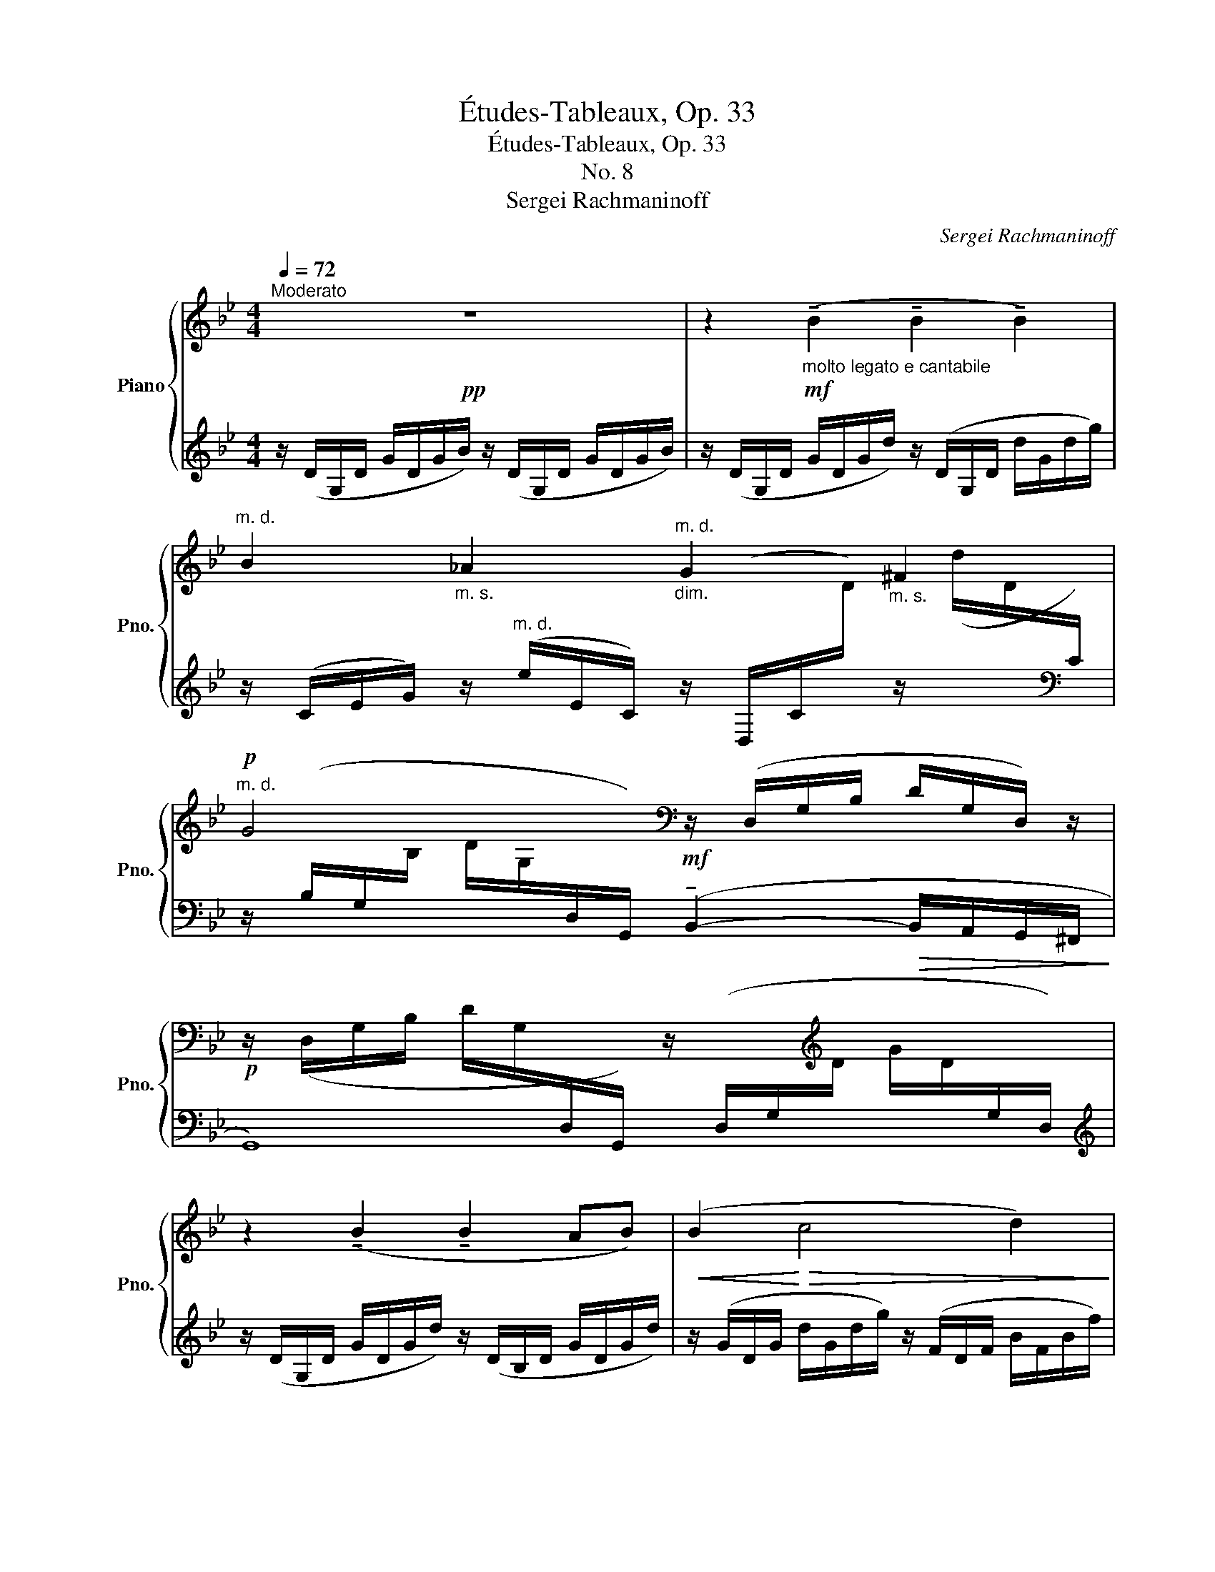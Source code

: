 X:1
T:Études-Tableaux, Op. 33
T:Études-Tableaux, Op. 33
T:No. 8
T:Sergei Rachmaninoff
C:Sergei Rachmaninoff
%%score { ( 1 3 5 ) | ( 2 4 ) }
L:1/8
Q:1/4=72
M:4/4
K:Bb
V:1 treble nm="Piano" snm="Pno."
V:3 treble 
V:5 treble 
V:2 treble 
V:4 treble 
V:1
!pp!"^Moderato" z8 | z2!mf!"_molto legato e cantabile" (!tenuto!B2 !tenuto!B2 !tenuto!B2) | %2
"^m. d." B2"_m. s." _A2"_dim.""^m. d." G2"_m. s." ^F2 | %3
!p!"^m. d." G4[K:bass] z/ (D,/G,/B,/ D/G,/D,/) z/ | %4
!p! z/ (D,/G,/B,/ D/G,/[I:staff +1]D,/G,,/)[I:staff -1] z/[I:staff +1] (D,/G,/[I:staff -1][K:treble]D/ G/D/[I:staff +1]G,/D,/) | %5
[I:staff -1] z2 (!tenuto!B2 !tenuto!B2 AB) |!<(! (B2!<)!!>(! c4 d2)!>)! | %7
!mf! (!4!B4-"_dim." B_A G^F) | G4!mf! (!tenuto![dgb]2- [dgb]/!>(![cfa]/[Beg]/[Ad-f]/!>)! | %9
!p! [Bdg]4)[K:bass] z/ (D,/G,/B,/ D/G,/D,/) z/ | %10
 z/ (D,/G,/B,/ D/G,/[I:staff +1]D,/G,,/)[I:staff -1][K:treble]!mf! (!arpeggio!!tenuto![Aa]4 | %11
 !tenuto![_A_a]2 g4 ^f2 | %12
!p! [GBg]4)!mf!!8va(! ([d'g'b']2- [d'g'b']/!>(![c'f'a']/[be'g']/[ad'-f']/!>)! | %13
!p! [bd'g']4)!8va)![K:bass]!mf! z/ (D,/G,/B,/ D/G,/D,/) z/ | %14
 z/"_cresc." (D,/G,/=B,/ D/B,/G,/D,/) z/ (F,/G,/B,/ G/B,/G,/F,/) | %15
[K:treble] z/!f! E,/(3_A,/E/-_A/- [EA]4 [Ec]2 |!>(! ([DEB]2 [CE_A]4 [B,=EG]2!>)! | %17
!pp! .[B,DG]2) z2 [A,D^F]2 z2 | z4!mf! (!tenuto![dgb]2- [dgb]/[cfa]/[Beg]/[Adf]/) | %19
 (!tenuto![Beg]2- [Beg]/[Adf]/[Gce]/[FBd]/) (!tenuto![Gce]2- [Gce]/[FBd]/[EAc]/[DGB]/) | %20
[M:2/4]"_dim." [E_Ac]2- [EAc]/[DGB]/[CFA]/[B,EG]/ | %21
[M:4/4]!pp! (!tenuto![A,D^F]4-!<(! [A,DF]/[B,=EG]/[CFA]/[DGB]/!<)!!>(! [_E_Ac]/[DGB]/[C=FA]/[B,EG]/)!>)! | %22
 (!tenuto![A,D^F]4-"^poco rit." [A,DF]/[B,=EG]/[CFA]/[DGB]/ [_E_Ac]/"_m. s."[Bd]/[Ace]/[^cf]/ | %23
"_m. s." [d^f]2) (!tenuto!^F2- F/G/A/B/ c/B/A/G/ | %24
"_cresc." ^F2- F/4)(G/4A/4B/4c/4B/4A/4G/4"_m. s." !>!F2- F/4) (G/4A/4B/4c/4B/4A/4!f!"^veloce"!<(!G/4{cBAGcBAGcBAGcBAG)}!<)! | %25
!ff!"_m. s." z/4 (A/4B/4c/4d) z/4 (G/4B/4c/4d) z/4 (^F/4A/4c/4d) z/4 (_E/4F/4B/4e) | %26
 z/4 (E/4G/4c/4g) z/4 (C/4E/4G/4c) z/4 (C/4E/4=A/4e) z/4 (A,/4C/4D/4A) | %27
 z/4 (_A,/4C/4^F/4c)[I:staff +1] (D,/4E,/4^F,/4[I:staff -1]G,/4C/4E/4G,/4E,/4)[I:staff +1] (B,,/4E,/4=B,/4[I:staff -1]G,/4C/4G/4E/4G,/4)[I:staff +1] (_A,,/4C,/4F,/4[I:staff -1][K:bass]E,/4G,/4C/4E,/4C,/4) | %28
[I:staff +1] (^F,,/4C,/4[I:staff -1]E,/4_A,/4[I:staff +1]=A,/4[I:staff -1]E/4=B,/4C/4)[I:staff +1] (=F,,/4C,/4[I:staff -1]E,/4G,/4[I:staff +1]_A,/4[I:staff -1]E/4B,/4C/4)[I:staff +1] (E,,/4G,,/4"^rit."[I:staff -1]=A,,/4_B,,/4G,/4E,/4=B,,/4C,/4)[I:staff +1] (D,,/4G,,/4[I:staff -1]_B,,/4=B,,/4^F,/4G,/4B,,/4C,/4) | %29
!ff! x/4[I:staff +1] ([^C,,,^C,,]/4^G,,/4^C,/4=E,/4[I:staff -1][K:treble]!2!^G,/4!5!=E/4!3!^B,/4 !4!^C/4!1!E/4^G/4!5!=e/4!3!^B/4!4!^c/4!1!e/4^g/4 !5!=e'2) z2 | %30
 z2[K:bass]!mf!!>(! (^G,2- G, A,2 _B,)!>)! | %31
!pp! x[K:treble] (=E/4G/4B/4^c/4=e/4g/4!8va(!b/4^c'/4=e'/4g'/4b'/4^c''/4 =e''2)!8va)! z2 | %32
 z2!f! b4 (!tenuto!a2- |!>(! a2 _a6!>)! |!p! .[GBdg]2)!pp! .[^F,C^F]2 z4 | %35
!pp!"^Tempo I" x4[K:bass] z/ (D,/G,/B,/ D/G,/D,/) z/ | %36
 z/ (D,/G,/B,/ D/G,/[I:staff +1]D,/G,,/)[I:staff -1][K:treble] d2- d/c/B/A/ | %37
 !tenuto![_A_a]2 g4 ^f2 | %38
!p! [GBg]4!mf!!8va(! (!tenuto![d'g'b']2- [d'g'b']/!>(![c'f'a']/[be'g']/[ad'-f']/!>)! | %39
!p! [bd'g']4)!8va)!!mf! (!tenuto![dgb]2- [dgb]/!>(![cfa]/[Beg]/[Ad-f]/!>)! | %40
!p! [Bdg]3/2)(3(f/4e/4d/4"_cresc." !>!e3/2)(3(d/4c/4B/4"^poco accelerando" !>!c3/2)(3(B/4_A/4G/4 !>!A3/2)(3(G/4F/4E/4 | %41
 !>!F3/2)(3(E/4D/4C/4 !>!D3/2)(3(C/4B,/4_A,/4 !>!C3/2)(3(B,/4=A,/4G,/4 !>!B,3/2)(3(A,/4G,/4^F,/4 | %42
 x2 x3/4 G,/4)!<(!(A,/4B,/4C/4D/4E/4^F/4G/4A/4B/4c/4d/4e/4^f/4g/4a/4b/4c'/4d'/4e'/4^f'/4!<)! | %43
 .g'2) z2[K:bass]!pp! !tenuto![D,G,B,]4 | !tenuto!!fermata![D,G,B,]8 |] %45
V:2
 z/ (D/G,/D/ G/D/G/B/) z/ (D/G,/D/ G/D/G/B/) | z/ (D/G,/D/ G/D/G/d/) z/ (D/G,/D/ d/G/d/g/) | %2
 z/ (C/E/G/) z/"^m. d." (e/E/C/) z/ (D,/C/[I:staff -1]D/)[I:staff +1] z/[I:staff -1] (d/D/[I:staff +1][K:bass]C/) | %3
 z/ (B,/G,/[I:staff -1]B,/ D/G,/[I:staff +1]D,/G,,/)!mf! (!tenuto!B,,2-!>(! B,,/A,,/G,,/^F,,/!>)! | %4
 G,,8) |[K:treble] z/ (D/G,/D/ G/D/G/d/) z/ (D/B,/D/ G/D/G/d/) | %6
 z/ (G/D/G/ d/G/d/g/) z/ (F/D/F/ B/F/B/f/) | %7
 z/ (D3/2 _D2)[K:bass] (_A,,/E,/B,/=B,/) (C/D,/^C/=D/) | %8
 z/ (B,/G,/[I:staff -1]B,/ D/G,/[I:staff +1]D,/G,,/) (E,,/B,,/G,/B,/ D/F/G/) z/ | %9
 z/ (G,,/D,/G,/[I:staff -1] D/G,/[I:staff +1]D,/G,,/)!mf! (!tenuto!B,,2-!>(! B,,/A,,/G,,/^F,,/!>)! | %10
 G,,4) z/ (C,,/G,/E/ A/C/E/G,/) | z/ (E,,/_A,/C/ _D/G,/D/E,/) z/ (D,,/D,/C/ ^F/=A,/C/D,/) | %12
 z/ ([G,,D,]/B,/[I:staff -1]G/ d/G/[I:staff +1]D/G,/)[K:treble] (E/G/B/c/ d/f/g/) z/ | %13
 z/ ([G,D]/G/B/[I:staff -1] d/G/[I:staff +1][K:bass]D/G,/) (B,,2-!>(! B,,/A,,/G,,/!>)!^F,,/ | %14
 G,,3) (3(F,,/E,,/D,,/ !>!E,,3) (3(D,,/C,,/=B,,,/ | !>!C,,8- | C,,6 ^C,,2 | D,,2) z2 [D,,D,]2 z2 | %18
 z/ ([G,,D,]/G,/[I:staff -1]B,/ D/G,/[I:staff +1]D,/G,,/) z/ ([E,,B,,]/G,/B,/ D/F/G/) z/ | %19
 z/ (C,,/C,/G,/ B,/D/E/) z/ z/ (A,,,/A,,/E,/ G,/B,/C/) z/ | %20
[M:2/4] z/ (F,,,/F,,/C,/ E,/G,/_A,/) z/ | %21
[M:4/4] z (D,,,/D,,/ A,,/D,/^F,/B,/ A,) z !tenuto![C,_A,]2 | %22
 z (D,,,/D,,/ A,,/D,/^F,/B,/ A,) z !tenuto!_A,2 | z/ (D,,,/D,,/A,,/ D,/^F,/C/E/ D4- | D8) | x8 | %26
 x8 | (!>!E,^F,/4G,/4=B,/4C/4) !>!D,!>!C, !>!_B,,2 !>!_A,,!>!G,, | %28
 !>!^F,,2 !>!=F,,2 !>!E,,2 !>!D,,2 | !>![^C,,^G,,]8 | z2 (^G,,2- G,, A,,2 G,,) | %31
 z({=G,,B,,^C,=E,} G,/4B,/4[K:treble]^C/4=E/4G/4B/4^c/4=e/4g/4b/4^c'/4=e'/4 g'2) z2 | %32
 z2 z4 ([^C-A]2 | !tenuto![CB]8) |[K:bass] .[D,G,B,D]2 .[D,,A,,D,]2 z4 | %35
 z/ (G,/D/[I:staff -1]G/ d/G/[I:staff +1]D/G,/)!mf!!>(! (!tenuto!B,,2- B,,/A,,/G,,/^F,,/!>)! | %36
!p! G,,4) z/ (C,,/G,/E/ A/C/E/G,/) | z/ (E,,/_A,/C/ _D/G,/D/E,/) z/ (=D,,/=D,/C/ ^F/=A,/C/D,/) | %38
 z/ ([G,,D,]/B,/[I:staff -1]G/ d/G/[I:staff +1]D/G,/)[K:treble] (E/G/B/c/ d/f/g/) z/ | %39
 z/ ([G,D]/G/B/[I:staff -1] d/G/[I:staff +1][K:bass]D/G,/) (E,,/B,,/G,/B,/ D/F/G/) z/ | %40
 (G,,,/G,,/D,/B,/) (G/B,/D,/G,,/) (E/G,/D,/) z/ (C/G,/D,/G,,/) | %41
(x/D,/G,,/^F,/)(x/D,/G,,/=E,/)(x/G,,/D,,/D,/) (!>!^C,/G,,/D,,/(3A,,,/4G,,,/4^F,,,/4 | %42
!ff! x2 x3/4 G,,,/4)(A,,,/4B,,,/4C,,/4D,,/4E,,/4^F,,/4G,,/4A,,/4B,,/4C,/4D,/4E,/4^F,/4G,/4A,/4B,/4C/4D/4E/4^F/4 | %43
 .G2) z2 !tenuto!G,,,4 | !tenuto!!fermata!G,,,8 |] %45
V:3
 x8 | x8 | x8 | x4[K:bass] x4 | x11/2[K:treble] x5/2 | x8 | x8 | %7
 x/[I:staff +1] (D/E/G/[I:staff -1] !5!e/G/E/_D/) C/E/_A/e/ G/=D/^F/d/ | x8 | x4[K:bass] x4 | %10
 x4[K:treble] d2- d/c/B/A/ | (!tenuto!c2- c/B/=A/G/)"_dim." (!tenuto![GB-]2 B/A/G/^F/) | %12
 x4!8va(! x4 | x4!8va)![K:bass] x4 | x8 |[K:treble] x2 !tenuto!e4 x2 | x8 | x8 | x8 | x8 | %20
[M:2/4] x4 |[M:4/4] x8 | x6 x/ [D=F]/[CE]/[B,^CG]/ | [A,D^F]2 x6 | x8 | %25
 (!>!^F-F/4G/4A/4B/4) (!>!=E-E/4F/4G/4B/4) (!>!DF/4G/4A/4B/4) (!>!C-C/4_E/4F/4=B/4) | %26
 (!>!_B,D/4E/4^F/4G/4) (!>!=A,-A,/4C/4E/4_A/4) (!>!G,=B,/4C/4D/4E/4)[I:staff +1] (!>!^F,-F,/4E/4C/4A,/4) | %27
 x27/4[I:staff -1][K:bass] x5/4 | x8 | !>![^C,=E,^G,]8[K:treble] | x2[K:bass] =E,6 | %31
 [=E,B,]8[K:treble] | x6 =e2- | e6 _e2 | x8 | x4[K:bass] x4 | x4[K:treble] !tenuto![Aa]4 | %37
 !tenuto!c2- c/B/=A/G/-"_dim." !tenuto!G2 x2 | x4!8va(! x4 | x4!8va)! x4 | x8 | x8 | !>!G,6 x2 | %43
 x4[K:bass] x4 | x8 |] %45
V:4
 x8 | x8 | x15/2[K:bass] x/ | x8 | x8 |[K:treble] x8 | x8 | x4[K:bass] x4 | x8 | x8 | x8 | %11
 x2 G2 x2 ^F2 | x4[K:treble] E4 | x3[K:bass] x5 | x8 | x8 | x8 | x8 | x8 | x8 |[M:2/4] x4 | %21
[M:4/4] x8 | x8 | x8 | x8 | x8 | x8 | x8 | x8 | z x x2 x4 | x2 ^C,,6 | %31
 !arpeggio![^C,,,^C,,]8[K:treble] | x8 | x8 |[K:bass] x8 | x8 | x8 | x2 G2 x2 ^F2 | %38
 x4[K:treble] E4 | x3[K:bass] x5 | x2 !>!G2 !>!E2 !>!C2 | %41
 !>!_A,>!>!^F, !>!=F,>!>!=E, !>!_E,>!>!D, x2 | !>!G,,,6 x2 | x8 | x8 |] %45
V:5
 x8 | x8 | x8 | x4[K:bass] x4 | x11/2[K:treble] x5/2 | x8 | x8 | x8 | x8 | x4[K:bass] x4 | %10
 x4[K:treble] x4 | x8 | x4!8va(! x4 | x4!8va)![K:bass] x4 | x8 |[K:treble] x8 | x8 | x8 | x8 | x8 | %20
[M:2/4] x4 |[M:4/4] x8 | x8 | x8 | x8 | x8 | x8 | x27/4[K:bass] x5/4 | x8 | x5/4[K:treble] x27/4 | %30
 x2[K:bass] x6 | x[K:treble] x3/2!8va(! x7/2!8va)! x2 | x8 | x8 | x8 | x4[K:bass] x4 | %36
 x4[K:treble] x4 | x4 !tenuto!B2- B/A/G/^F/ | x4!8va(! x4 | x4!8va)! x4 | x8 | x8 | x8 | %43
 x4[K:bass] x4 | x8 |] %45

